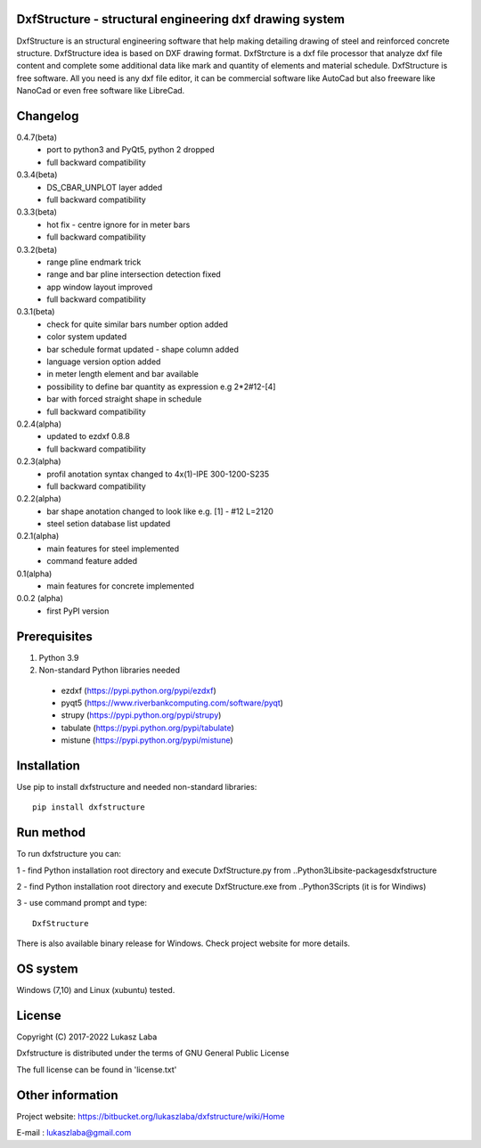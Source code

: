 DxfStructure - structural engineering dxf drawing system
--------------------------------------------------------

DxfStructure is an structural engineering software that help making detailing drawing of steel and reinforced concrete structure. DxfStructure idea is based on DXF drawing format. DxfStrcture is a dxf file processor that analyze dxf file content and complete some additional data like mark and quantity of elements and material schedule.
DxfStructure is free software. All you need is any dxf file editor, it can be commercial software like AutoCad but also freeware like NanoCad or even free software like LibreCad.

Changelog
-----------
0.4.7(beta)
 - port to python3 and PyQt5, python 2 dropped
 - full backward compatibility

0.3.4(beta)
 - DS_CBAR_UNPLOT layer added
 - full backward compatibility

0.3.3(beta)
 - hot fix - centre ignore for in meter bars
 - full backward compatibility

0.3.2(beta)
 - range pline endmark trick
 - range and bar pline intersection detection fixed
 - app window layout improved
 - full backward compatibility

0.3.1(beta)
 - check for quite similar bars number option added
 - color system updated
 - bar schedule format updated - shape column added
 - language version option added
 - in meter length element and bar available
 - possibility to define bar quantity as expression e.g 2*2#12-[4]
 - bar with forced straight shape in schedule
 - full backward compatibility

0.2.4(alpha)
 - updated to ezdxf 0.8.8
 - full backward compatibility

0.2.3(alpha)
 - profil anotation syntax changed to  4x(1)-IPE 300-1200-S235
 - full backward compatibility

0.2.2(alpha)
 - bar shape anotation changed to look like e.g. [1] - #12 L=2120
 - steel setion database list updated

0.2.1(alpha)
 - main features for steel implemented
 - command feature added

0.1(alpha)
 - main features for concrete implemented

0.0.2 (alpha)
 - first PyPI version

Prerequisites
-------------

1. Python 3.9
2. Non-standard Python libraries needed

 - ezdxf (https://pypi.python.org/pypi/ezdxf)
 - pyqt5 (https://www.riverbankcomputing.com/software/pyqt)
 - strupy (https://pypi.python.org/pypi/strupy)
 - tabulate (https://pypi.python.org/pypi/tabulate)
 - mistune (https://pypi.python.org/pypi/mistune)

Installation
------------

Use pip to install dxfstructure and needed non-standard libraries: ::

	pip install dxfstructure

Run method
----------

To run dxfstructure you can:

1 - find Python installation root directory and execute DxfStructure.py
from ..\Python3\Lib\site-packages\dxfstructure

2 - find Python installation root directory and execute  DxfStructure.exe
from ..\Python3\Scripts (it is for Windiws)

3 - use command prompt and type: ::

	DxfStructure

There is also available binary release for Windows. Check project website for more details.

OS system
---------

Windows (7,10) and Linux (xubuntu) tested.

License
-------

Copyright (C) 2017-2022 Lukasz Laba

Dxfstructure is distributed under the terms of GNU General Public License

The full license can be found in 'license.txt'


Other information
-----------------

Project website: https://bitbucket.org/lukaszlaba/dxfstructure/wiki/Home

E-mail : lukaszlaba@gmail.com